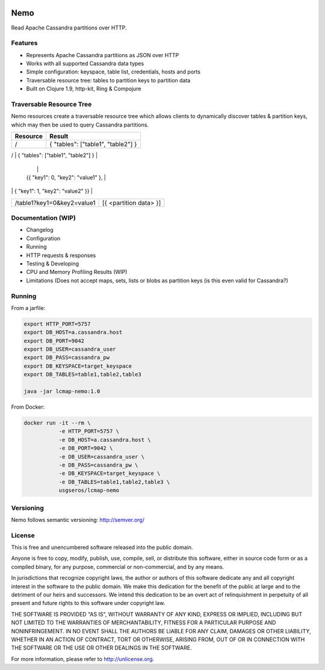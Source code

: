 .. image:: https://travis-ci.org/USGS-EROS/lcmap-nemo.svg?branch=develop
    :target: https://travis-ci.org/USGS-EROS/lcmap-nemo

Nemo
====
Read Apache Cassandra partitions over HTTP.

Features
--------
* Represents Apache Cassandra partitions as JSON over HTTP
* Works with all supported Cassandra data types
* Simple configuration: keyspace, table list, credentials, hosts and ports
* Traversable resource tree: tables to partition keys to partition data
* Built on Clojure 1.9, http-kit, Ring & Compojure

Traversable Resource Tree
-------------------------
Nemo resources create a traversable resource tree which allows clients
to dynamically discover tables & partition keys, which may then be used
to query Cassandra partitions.

+----------------------------+-------------------------------------+
| Resource                   | Result                              |
+============================+=====================================+
| /                          | { "tables": ["table1", "table2"] }  |
+----------------------------+-------------------------------------+
| /table1                    | .. code-block:: json                |
                             |                                     |
                             |   {{ "key1": 0, "key2": "value1" }, |
|                            |    { "key1": 1, "key2": "value2" }} |
+----------------------------+-------------------------------------+
| /table1?key1=0&key2=value1 | [{ <partition data> }]              |
+----------------------------+-------------------------------------+

Documentation (WIP)
-------------------
* Changelog
* Configuration
* Running
* HTTP requests & responses
* Testing & Developing
* CPU and Memory Profiling Results (WIP)
* Limitations (Does not accept maps, sets, lists or blobs as partition keys (is this even valid for Cassandra?)

Running
-------

From a jarfile:

.. code-block:: bash
                
   export HTTP_PORT=5757
   export DB_HOST=a.cassandra.host
   export DB_PORT=9042
   export DB_USER=cassandra_user
   export DB_PASS=cassandra_pw
   export DB_KEYSPACE=target_keyspace
   export DB_TABLES=table1,table2,table3
   
   java -jar lcmap-nemo:1.0

   
From Docker:

.. code-block:: bash

   docker run -it --rm \
              -e HTTP_PORT=5757 \
              -e DB_HOST=a.cassandra.host \
              -e DB_PORT=9042 \
              -e DB_USER=cassandra_user \
              -e DB_PASS=cassandra_pw \
              -e DB_KEYSPACE=target_keyspace \
              -e DB_TABLES=table1,table2,table3 \
              usgseros/lcmap-nemo

Versioning
----------
Nemo follows semantic versioning: http://semver.org/

License
-------
This is free and unencumbered software released into the public domain.

Anyone is free to copy, modify, publish, use, compile, sell, or
distribute this software, either in source code form or as a compiled
binary, for any purpose, commercial or non-commercial, and by any
means.

In jurisdictions that recognize copyright laws, the author or authors
of this software dedicate any and all copyright interest in the
software to the public domain. We make this dedication for the benefit
of the public at large and to the detriment of our heirs and
successors. We intend this dedication to be an overt act of
relinquishment in perpetuity of all present and future rights to this
software under copyright law.

THE SOFTWARE IS PROVIDED "AS IS", WITHOUT WARRANTY OF ANY KIND,
EXPRESS OR IMPLIED, INCLUDING BUT NOT LIMITED TO THE WARRANTIES OF
MERCHANTABILITY, FITNESS FOR A PARTICULAR PURPOSE AND NONINFRINGEMENT.
IN NO EVENT SHALL THE AUTHORS BE LIABLE FOR ANY CLAIM, DAMAGES OR
OTHER LIABILITY, WHETHER IN AN ACTION OF CONTRACT, TORT OR OTHERWISE,
ARISING FROM, OUT OF OR IN CONNECTION WITH THE SOFTWARE OR THE USE OR
OTHER DEALINGS IN THE SOFTWARE.

For more information, please refer to http://unlicense.org.
